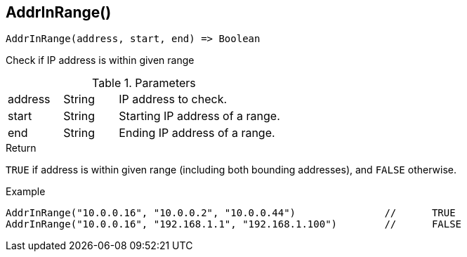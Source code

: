 [.nxsl-function]
[[func-addrinrange]]
== AddrInRange()

[source,c]
----
AddrInRange(address, start, end) => Boolean
----

Check if IP address is within given range

.Parameters
[cols="1,1,3" grid="none", frame="none"]
|===
|address|String|IP address to check.
|start|String|Starting IP address of a range.
|end|String|Ending IP address of a range.
|===

.Return

`TRUE` if address is within given range (including both bounding addresses), and `FALSE` otherwise.

.Example
[.source]
----
AddrInRange("10.0.0.16", "10.0.0.2", "10.0.0.44")		//	TRUE
AddrInRange("10.0.0.16", "192.168.1.1", "192.168.1.100")	//	FALSE
----
